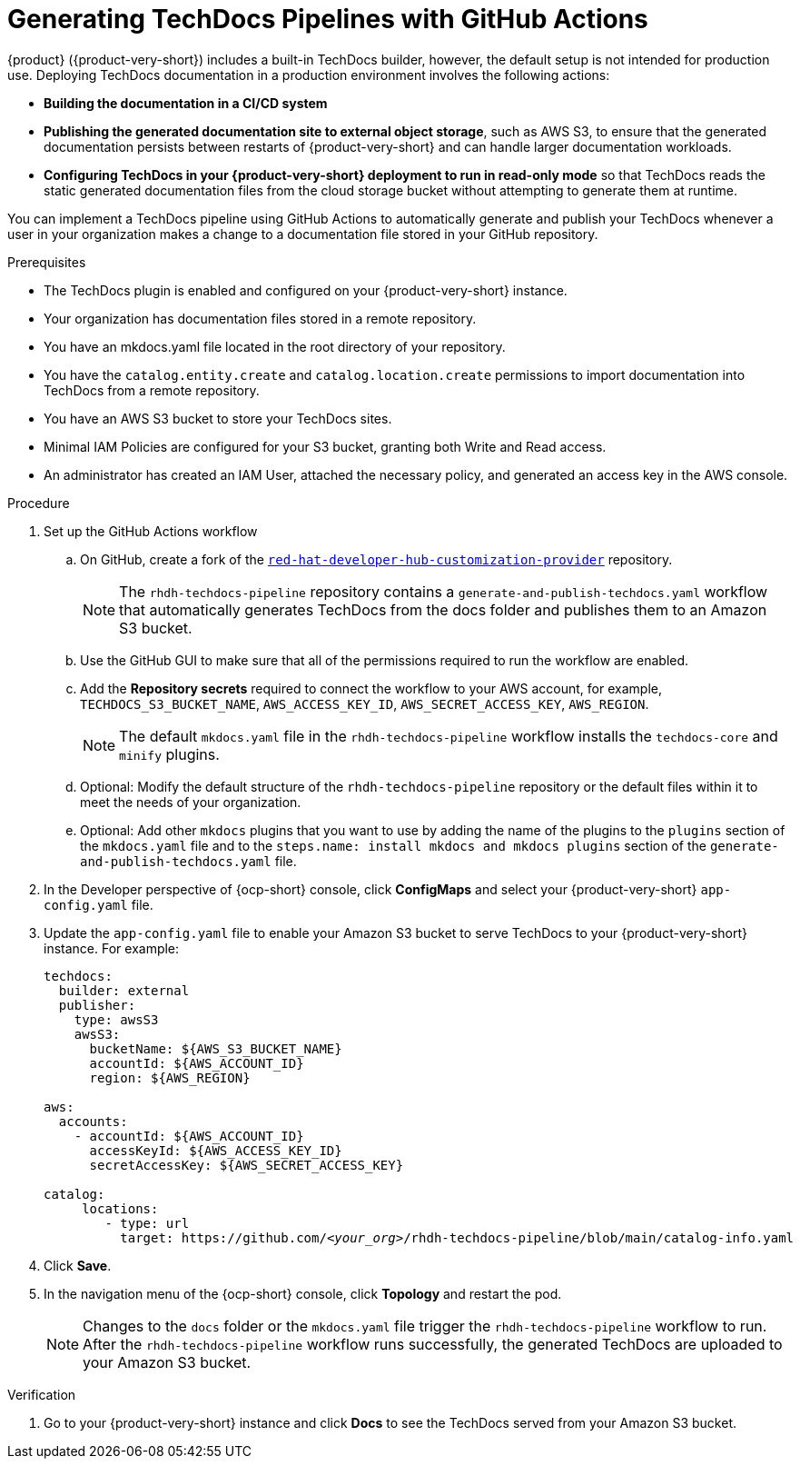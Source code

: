 // Module included in the following assemblies:
//
// * assemblies/assembly-using-techdocs.adoc

:_mod-docs-content-type: PROCEDURE
[id="proc-techdocs-pipeline-github-actions_{context}"]
= Generating TechDocs Pipelines with GitHub Actions

{product} ({product-very-short}) includes a built-in TechDocs builder, however, the default setup is not intended for production use. Deploying TechDocs documentation in a production environment involves the following actions:

* *Building the documentation in a CI/CD system*
* *Publishing the generated documentation site to external object storage*, such as AWS S3, to ensure that the generated documentation persists between restarts of {product-very-short} and can handle larger documentation workloads.
* *Configuring TechDocs in your {product-very-short} deployment to run in read-only mode* so that TechDocs reads the static generated documentation files from the cloud storage bucket without attempting to generate them at runtime.

You can implement a TechDocs pipeline using GitHub Actions to automatically generate and publish your TechDocs whenever a user in your organization makes a change to a documentation file stored in your GitHub repository.

.Prerequisites

* The TechDocs plugin is enabled and configured on your {product-very-short} instance.
* Your organization has documentation files stored in a remote repository.
* You have an mkdocs.yaml file located in the root directory of your repository.
* You have the `catalog.entity.create` and `catalog.location.create` permissions to import documentation into TechDocs from a remote repository.
* You have an AWS S3 bucket to store your TechDocs sites.
* Minimal IAM Policies are configured for your S3 bucket, granting both Write and Read access.
* An administrator has created an IAM User, attached the necessary policy, and generated an access key in the AWS console.

.Procedure

. Set up the GitHub Actions workflow
.. On GitHub, create a fork of the link:https://github.com/redhat-developer/red-hat-developer-hub-customization-provider[`red-hat-developer-hub-customization-provider`] repository.
+
[NOTE]
====
The `rhdh-techdocs-pipeline` repository contains a `generate-and-publish-techdocs.yaml` workflow that automatically generates TechDocs from the docs folder and publishes them to an Amazon S3 bucket.
====
+
.. Use the GitHub GUI to make sure that all of the permissions required to run the workflow are enabled.
.. Add the *Repository secrets* required to connect the workflow to your AWS account, for example, `TECHDOCS_S3_BUCKET_NAME`, `AWS_ACCESS_KEY_ID`, `AWS_SECRET_ACCESS_KEY`, `AWS_REGION`.
+
[NOTE]
====
The default `mkdocs.yaml` file in the `rhdh-techdocs-pipeline` workflow installs the `techdocs-core` and `minify` plugins.
====
.. Optional: Modify the default structure of the `rhdh-techdocs-pipeline` repository or the default files within it to meet the needs of your organization.
.. Optional: Add other `mkdocs` plugins that you want to use by adding the name of the plugins to the `plugins` section of the `mkdocs.yaml` file and to the `steps.name: install mkdocs and mkdocs plugins` section of the `generate-and-publish-techdocs.yaml` file.
. In the Developer perspective of {ocp-short} console, click *ConfigMaps* and select your {product-very-short} `app-config.yaml` file.
. Update the `app-config.yaml` file to enable your Amazon S3 bucket to serve TechDocs to your {product-very-short} instance. For example:
+
[source,yaml,subs="+quotes,+attributes"]
----
techdocs:
  builder: external
  publisher:
    type: awsS3
    awsS3:
      bucketName: ${AWS_S3_BUCKET_NAME}
      accountId: ${AWS_ACCOUNT_ID}
      region: ${AWS_REGION}

aws:
  accounts:
    - accountId: ${AWS_ACCOUNT_ID}
      accessKeyId: ${AWS_ACCESS_KEY_ID}
      secretAccessKey: ${AWS_SECRET_ACCESS_KEY}

catalog:
     locations:
        - type: url
          target: https://github.com/_<your_org>_/rhdh-techdocs-pipeline/blob/main/catalog-info.yaml
----
. Click *Save*.
. In the navigation menu of the {ocp-short} console, click *Topology* and restart the pod.
+
[NOTE]
====
Changes to the `docs` folder or the `mkdocs.yaml` file trigger the `rhdh-techdocs-pipeline` workflow to run. After the `rhdh-techdocs-pipeline` workflow runs successfully, the generated TechDocs are uploaded to your Amazon S3 bucket.
====

.Verification
. Go to your {product-very-short} instance and click *Docs* to see the TechDocs served from your Amazon S3 bucket.
